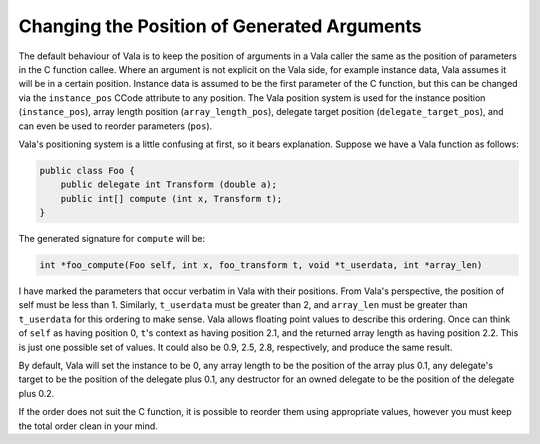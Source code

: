 Changing the Position of Generated Arguments
============================================

The default behaviour of Vala is to keep the position of arguments in a Vala caller the same as the position of parameters in the C function callee. Where an argument is not explicit on the Vala side, for example instance data, Vala assumes it will be in a certain position. Instance data is assumed to be the first parameter of the C function, but this can be changed via the ``instance_pos`` CCode attribute to any position. The Vala position system is used for the instance position (``instance_pos``), array length position (``array_length_pos``), delegate target position (``delegate_target_pos``), and can even be used to reorder parameters (``pos``).

Vala's positioning system is a little confusing at first, so it bears explanation. 
Suppose we have a Vala function as follows:

.. code-block:: vala

   public class Foo {
       public delegate int Transform (double a);
       public int[] compute (int x, Transform t);
   }

The generated signature for ``compute`` will be:

.. code-block:: c

   int *foo_compute(Foo self, int x, foo_transform t, void *t_userdata, int *array_len)

I have marked the parameters that occur verbatim in Vala with their positions. From Vala's perspective, the position of self must be less than 1. Similarly, ``t_userdata`` must be greater than 2, and ``array_len`` must be greater than ``t_userdata`` for this ordering to make sense. Vala allows floating point values to describe this ordering. Once can think of ``self`` as having position 0, ``t``'s context as having position 2.1, and the returned array length as having position 2.2. This is just one possible set of values. It could also be 0.9, 2.5, 2.8, respectively, and produce the same result.

By default, Vala will set the instance to be 0, any array length to be the position of the array plus 0.1, any delegate's target to be the position of the delegate plus 0.1, any destructor for an owned delegate to be the position of the delegate plus 0.2.

If the order does not suit the C function, it is possible to reorder them using appropriate values, however you must keep the total order clean in your mind.
